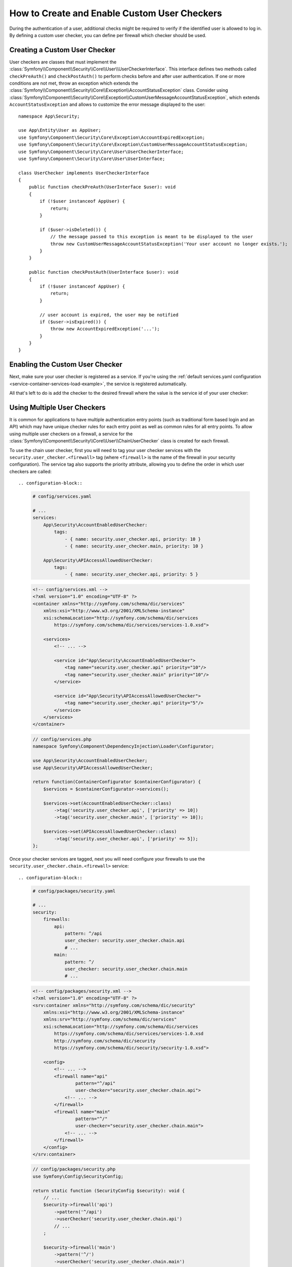 How to Create and Enable Custom User Checkers
=============================================

During the authentication of a user, additional checks might be required to verify
if the identified user is allowed to log in. By defining a custom user checker, you
can define per firewall which checker should be used.

Creating a Custom User Checker
------------------------------

User checkers are classes that must implement the
:class:`Symfony\\Component\\Security\\Core\\User\\UserCheckerInterface`. This interface
defines two methods called ``checkPreAuth()`` and ``checkPostAuth()`` to
perform checks before and after user authentication. If one or more conditions
are not met, throw an exception which extends the
:class:`Symfony\\Component\\Security\\Core\\Exception\\AccountStatusException` class.
Consider using :class:`Symfony\\Component\\Security\\Core\\Exception\\CustomUserMessageAccountStatusException`,
which extends ``AccountStatusException`` and allows to customize the error message
displayed to the user::

    namespace App\Security;

    use App\Entity\User as AppUser;
    use Symfony\Component\Security\Core\Exception\AccountExpiredException;
    use Symfony\Component\Security\Core\Exception\CustomUserMessageAccountStatusException;
    use Symfony\Component\Security\Core\User\UserCheckerInterface;
    use Symfony\Component\Security\Core\User\UserInterface;

    class UserChecker implements UserCheckerInterface
    {
        public function checkPreAuth(UserInterface $user): void
        {
            if (!$user instanceof AppUser) {
                return;
            }

            if ($user->isDeleted()) {
                // the message passed to this exception is meant to be displayed to the user
                throw new CustomUserMessageAccountStatusException('Your user account no longer exists.');
            }
        }

        public function checkPostAuth(UserInterface $user): void
        {
            if (!$user instanceof AppUser) {
                return;
            }

            // user account is expired, the user may be notified
            if ($user->isExpired()) {
                throw new AccountExpiredException('...');
            }
        }
    }

Enabling the Custom User Checker
--------------------------------

Next, make sure your user checker is registered as a service. If you're using the
:ref:`default services.yaml configuration <service-container-services-load-example>`,
the service is registered automatically.

All that's left to do is add the checker to the desired firewall where the value
is the service id of your user checker:

.. configuration-block::

    .. code-block:: yaml

        # config/packages/security.yaml

        # ...
        security:
            firewalls:
                main:
                    pattern: ^/
                    user_checker: App\Security\UserChecker
                    # ...

    .. code-block:: xml

        <!-- config/packages/security.xml -->
        <?xml version="1.0" encoding="UTF-8" ?>
        <srv:container xmlns="http://symfony.com/schema/dic/security"
            xmlns:xsi="http://www.w3.org/2001/XMLSchema-instance"
            xmlns:srv="http://symfony.com/schema/dic/services"
            xsi:schemaLocation="http://symfony.com/schema/dic/services
                https://symfony.com/schema/dic/services/services-1.0.xsd
                http://symfony.com/schema/dic/security
                https://symfony.com/schema/dic/security/security-1.0.xsd">

            <config>
                <!-- ... -->
                <firewall name="main"
                        pattern="^/"
                        user-checker="App\Security\UserChecker">
                    <!-- ... -->
                </firewall>
            </config>
        </srv:container>

    .. code-block:: php

        // config/packages/security.php
        use App\Security\UserChecker;
        use Symfony\Config\SecurityConfig;

        return static function (SecurityConfig $security): void {
            // ...
            $security->firewall('main')
                ->pattern('^/')
                ->userChecker(UserChecker::class)
                // ...
            ;
        };

Using Multiple User Checkers
----------------------------

It is common for applications to have multiple authentication entry points (such as
traditional form based login and an API) which may have unique checker rules for each
entry point as well as common rules for all entry points. To allow using multiple user
checkers on a firewall, a service for the :class:`Symfony\\Component\\Security\\Core\\User\\ChainUserChecker`
class is created for each firewall.

To use the chain user checker, first you will need to tag your user checker services with the
``security.user_checker.<firewall>`` tag (where ``<firewall>`` is the name of the firewall
in your security configuration). The service tag also supports the priority attribute, allowing you to define the
order in which user checkers are called::

.. configuration-block::

    .. code-block:: yaml

        # config/services.yaml

        # ...
        services:
            App\Security\AccountEnabledUserChecker:
                tags:
                    - { name: security.user_checker.api, priority: 10 }
                    - { name: security.user_checker.main, priority: 10 }

            App\Security\APIAccessAllowedUserChecker:
                tags:
                    - { name: security.user_checker.api, priority: 5 }

    .. code-block:: xml

        <!-- config/services.xml -->
        <?xml version="1.0" encoding="UTF-8" ?>
        <container xmlns="http://symfony.com/schema/dic/services"
            xmlns:xsi="http://www.w3.org/2001/XMLSchema-instance"
            xsi:schemaLocation="http://symfony.com/schema/dic/services
                https://symfony.com/schema/dic/services/services-1.0.xsd">

            <services>
                <!-- ... -->

                <service id="App\Security\AccountEnabledUserChecker">
                    <tag name="security.user_checker.api" priority="10"/>
                    <tag name="security.user_checker.main" priority="10"/>
                </service>

                <service id="App\Security\APIAccessAllowedUserChecker">
                    <tag name="security.user_checker.api" priority="5"/>
                </service>
            </services>
        </container>

    .. code-block:: php

        // config/services.php
        namespace Symfony\Component\DependencyInjection\Loader\Configurator;

        use App\Security\AccountEnabledUserChecker;
        use App\Security\APIAccessAllowedUserChecker;

        return function(ContainerConfigurator $containerConfigurator) {
            $services = $containerConfigurator->services();

            $services->set(AccountEnabledUserChecker::class)
                ->tag('security.user_checker.api', ['priority' => 10])
                ->tag('security.user_checker.main', ['priority' => 10]);

            $services->set(APIAccessAllowedUserChecker::class)
                ->tag('security.user_checker.api', ['priority' => 5]);
        };

Once your checker services are tagged, next you will need configure your firewalls to use the
``security.user_checker.chain.<firewall>`` service::

.. configuration-block::

    .. code-block:: yaml

        # config/packages/security.yaml

        # ...
        security:
            firewalls:
                api:
                    pattern: ^/api
                    user_checker: security.user_checker.chain.api
                    # ...
                main:
                    pattern: ^/
                    user_checker: security.user_checker.chain.main
                    # ...

    .. code-block:: xml

        <!-- config/packages/security.xml -->
        <?xml version="1.0" encoding="UTF-8" ?>
        <srv:container xmlns="http://symfony.com/schema/dic/security"
            xmlns:xsi="http://www.w3.org/2001/XMLSchema-instance"
            xmlns:srv="http://symfony.com/schema/dic/services"
            xsi:schemaLocation="http://symfony.com/schema/dic/services
                https://symfony.com/schema/dic/services/services-1.0.xsd
                http://symfony.com/schema/dic/security
                https://symfony.com/schema/dic/security/security-1.0.xsd">

            <config>
                <!-- ... -->
                <firewall name="api"
                        pattern="^/api"
                        user-checker="security.user_checker.chain.api">
                    <!-- ... -->
                </firewall>
                <firewall name="main"
                        pattern="^/"
                        user-checker="security.user_checker.chain.main">
                    <!-- ... -->
                </firewall>
            </config>
        </srv:container>

    .. code-block:: php

        // config/packages/security.php
        use Symfony\Config\SecurityConfig;

        return static function (SecurityConfig $security): void {
            // ...
            $security->firewall('api')
                ->pattern('^/api')
                ->userChecker('security.user_checker.chain.api')
                // ...
            ;

            $security->firewall('main')
                ->pattern('^/')
                ->userChecker('security.user_checker.chain.main')
                // ...
            ;
        };
